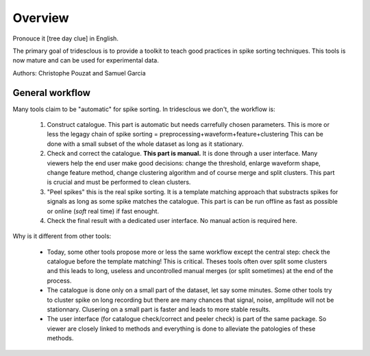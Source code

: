 Overview
======

Pronouce it [tree day clue] in English.

The primary goal of tridesclous is to provide a toolkit to teach good practices in spike sorting techniques.
This tools is now mature and can be used for experimental data.

Authors: Christophe Pouzat and Samuel Garcia

General workflow
-------------------

Many tools claim to be "automatic" for spike sorting.
In tridesclous we don't, the workflow is:

  1. Construct catalogue. This part is automatic but needs carrefully chosen parameters.
     This is more or less the legagy chain of spike sorting = preprocessing+waveform+feature+clustering
     This can be done with a small subset of the whole dataset as long as it stationary.
  2. Check and correct the catalogue. **This part is manual.** It is done through a user interface.
     Many viewers help the end user make good decisions: change the threshold, enlarge waveform shape,
     change feature method, change clustering algorithm and of course merge and split clusters.
     This part is crucial and must be performed to clean clusters.
  3. "Peel spikes" this is the real spike sorting. It is a template matching approach that substracts spikes
     for signals as long as some spike matches the catalogue. This part is can be run offline as fast as
     possible or online (*soft* real time) if fast enought.
  4. Check the final result with a dedicated user interface. No manual action is required here.


Why is it different from other tools:

  * Today, some other tools propose more or less the same workflow except the central step: check the catalogue before
    the template matching! This is critical. Theses tools often over split some clusters and this leads to long, useless
    and uncontrolled manual merges (or split sometimes) at the end of the process.
  * The catalogue is done only on a small part of the dataset, let say some minutes. Some other tools try to cluster
    spike on long recording but there are many chances that signal, noise, amplitude will not be stationnary.
    Clusering on a small part is faster and leads to more stable results.
  * The user interface (for catalogue check/correct and peeler check) is part of the same package.
    So viewer are closely linked to methods and everything is done to alleviate the patologies of these methods.


..
    Comparison with other tools
    -------------------------------

      * klusta
      * kilosort + phy
      * spyking circus + phy
      * montain sort
      * yass


